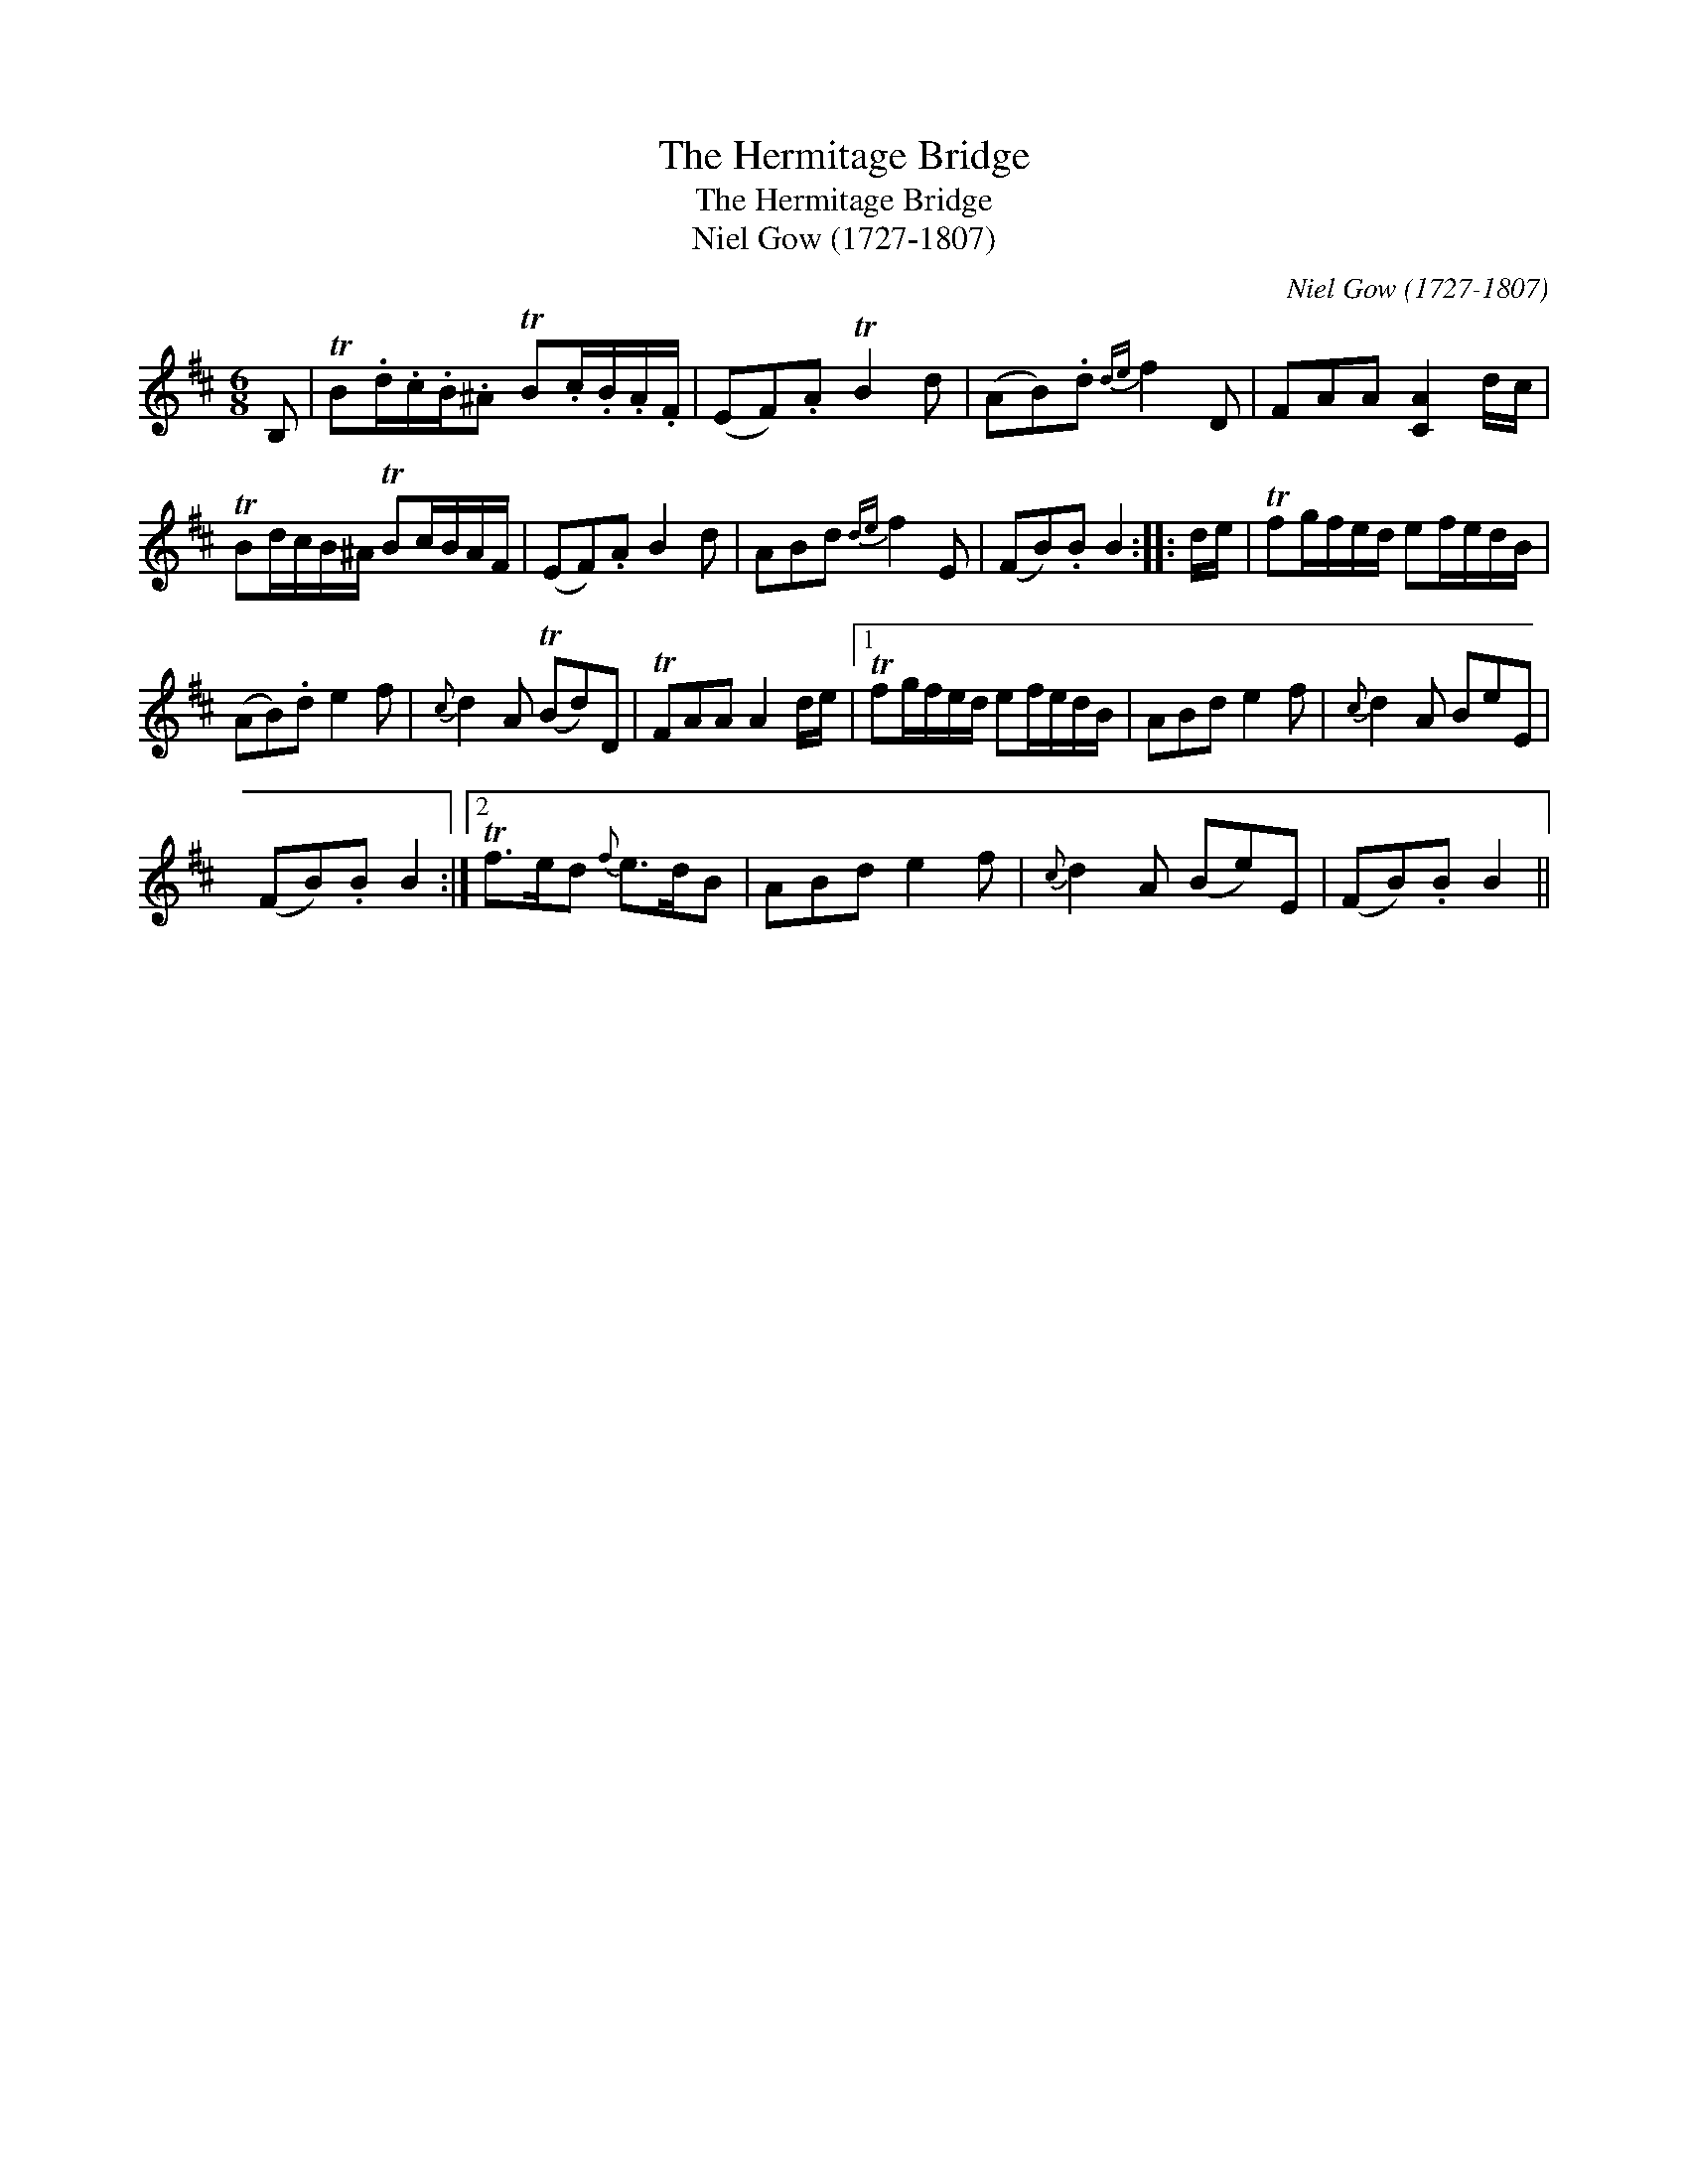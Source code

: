 X:1
T:Hermitage Bridge, The
T:Hermitage Bridge, The
T:Niel Gow (1727-1807)
C:Niel Gow (1727-1807)
L:1/8
M:6/8
K:Bmin
V:1 treble 
V:1
 B, | TB.d/.c/.B/.^A TB.c/.B/.A/.F/ | (EF).A TB2 d | (AB).d{de} f2 D | FAA [CA]2 d/c/ | %5
 TBd/c/B/^A/ TBc/B/A/F/ | (EF).A B2 d | ABd{de} f2 E | (FB).B B2 :: d/e/ | Tfg/f/e/d/ ef/e/d/B/ | %11
 (AB).d e2 f |{c} d2 A (TBd)D | TFAA A2 d/e/ |1 Tfg/f/e/d/ ef/e/d/B/ | ABd e2 f |{c} d2 A BeE | %17
 (FB).B B2 :|2 Tf>ed{f} e>dB | ABd e2 f |{c} d2 A (Be)E | (FB).B B2 || %22

